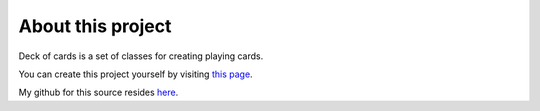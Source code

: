 About this project
==================

Deck of cards is a set of classes for creating playing cards.

You can create this project yourself by visiting `this page <https://projects.raspberrypi.org/en/projects/deck-of-cards>`_.

My github for this source resides `here <https://github.com/sigkillchris/rpi>`_.

